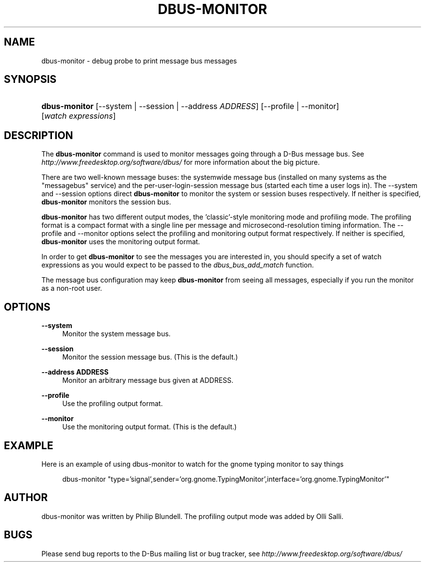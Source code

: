 .\"     Title: dbus\-monitor
.\"    Author: 
.\" Generator: DocBook XSL Stylesheets v1.71.1 <http://docbook.sf.net/>
.\"      Date: 12/16/2014
.\"    Manual: User Commands
.\"    Source: D\-Bus 1.8.10
.\"
.TH "DBUS\-MONITOR" "1" "12/16/2014" "D\-Bus 1.8.10" "User Commands"
.\" disable hyphenation
.nh
.\" disable justification (adjust text to left margin only)
.ad l
.SH "NAME"
dbus\-monitor \- debug probe to print message bus messages
.SH "SYNOPSIS"
.HP 13
\fBdbus\-monitor\fR [\-\-system | \-\-session | \-\-address\ \fIADDRESS\fR] [\-\-profile | \-\-monitor] [\fIwatch\fR\ \fIexpressions\fR]
.br
.SH "DESCRIPTION"
.PP
The
\fBdbus\-monitor\fR
command is used to monitor messages going through a D\-Bus message bus. See
\fIhttp://www.freedesktop.org/software/dbus/\fR
for more information about the big picture.
.PP
There are two well\-known message buses: the systemwide message bus (installed on many systems as the "messagebus" service) and the per\-user\-login\-session message bus (started each time a user logs in). The \-\-system and \-\-session options direct
\fBdbus\-monitor\fR
to monitor the system or session buses respectively. If neither is specified,
\fBdbus\-monitor\fR
monitors the session bus.
.PP
\fBdbus\-monitor\fR
has two different output modes, the 'classic'\-style monitoring mode and profiling mode. The profiling format is a compact format with a single line per message and microsecond\-resolution timing information. The \-\-profile and \-\-monitor options select the profiling and monitoring output format respectively. If neither is specified,
\fBdbus\-monitor\fR
uses the monitoring output format.
.PP
In order to get
\fBdbus\-monitor\fR
to see the messages you are interested in, you should specify a set of watch expressions as you would expect to be passed to the
\fIdbus_bus_add_match\fR
function.
.PP
The message bus configuration may keep
\fBdbus\-monitor\fR
from seeing all messages, especially if you run the monitor as a non\-root user.
.SH "OPTIONS"
.PP
\fB\-\-system\fR
.RS 4
Monitor the system message bus.
.RE
.PP
\fB\-\-session\fR
.RS 4
Monitor the session message bus. (This is the default.)
.RE
.PP
\fB\-\-address ADDRESS\fR
.RS 4
Monitor an arbitrary message bus given at ADDRESS.
.RE
.PP
\fB\-\-profile\fR
.RS 4
Use the profiling output format.
.RE
.PP
\fB\-\-monitor\fR
.RS 4
Use the monitoring output format. (This is the default.)
.RE
.SH "EXAMPLE"
.PP
Here is an example of using dbus\-monitor to watch for the gnome typing monitor to say things
.sp
.RS 4
.nf

  dbus\-monitor "type='signal',sender='org.gnome.TypingMonitor',interface='org.gnome.TypingMonitor'"

.fi
.RE
.sp
.SH "AUTHOR"
.PP
dbus\-monitor was written by Philip Blundell. The profiling output mode was added by Olli Salli.
.SH "BUGS"
.PP
Please send bug reports to the D\-Bus mailing list or bug tracker, see
\fIhttp://www.freedesktop.org/software/dbus/\fR
